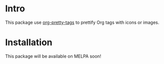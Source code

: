 * Intro

This package use [[https://gitlab.com/marcowahl/org-pretty-tags][org-pretty-tags]] to prettify Org tags with icons or images.

* Installation

This package will be available on MELPA soon!

